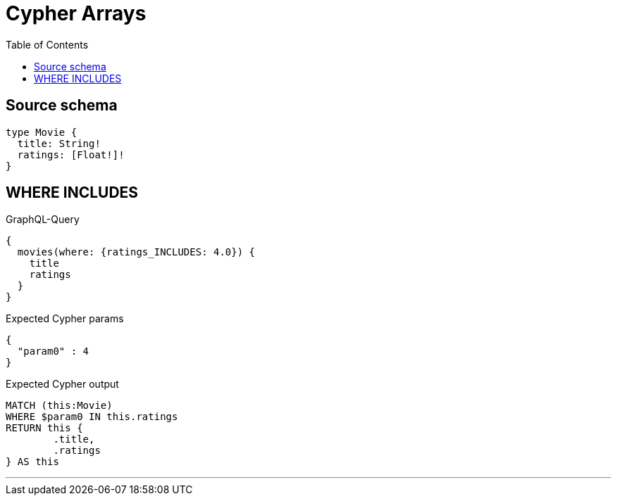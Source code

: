 :toc:

= Cypher Arrays

== Source schema

[source,graphql,schema=true]
----
type Movie {
  title: String!
  ratings: [Float!]!
}
----

== WHERE INCLUDES

.GraphQL-Query
[source,graphql]
----
{
  movies(where: {ratings_INCLUDES: 4.0}) {
    title
    ratings
  }
}
----

.Expected Cypher params
[source,json]
----
{
  "param0" : 4
}
----

.Expected Cypher output
[source,cypher]
----
MATCH (this:Movie)
WHERE $param0 IN this.ratings
RETURN this {
	.title,
	.ratings
} AS this
----

'''

